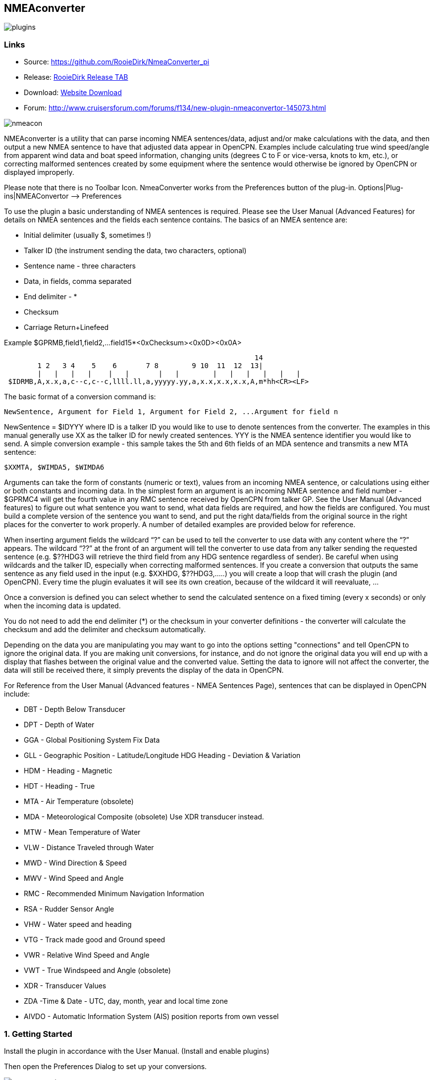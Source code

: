 == NMEAconverter

image::plugins.png[]

=== Links

* Source: https://github.com/RooieDirk/NmeaConverter_pi
* Release:
https://github.com/RooieDirk/NmeaConverter_pi/releases[RooieDirk Release
TAB]
* Download: https://opencpn.org/OpenCPN/plugins/nmeaconvert.html[Website
Download]
* Forum: http://www.cruisersforum.com/forums/f134/new-plugin-nmeaconvertor-145073.html

image::nmeacon.jpeg[]

NMEAconverter is a utility that can parse incoming NMEA sentences/data,
adjust and/or make calculations with the data, and then output a new
NMEA sentence to have that adjusted data appear in OpenCPN. Examples
include calculating true wind speed/angle from apparent wind data and
boat speed information, changing units (degrees C to F or vice-versa,
knots to km, etc.), or correcting malformed sentences created by some
equipment where the sentence would otherwise be ignored by OpenCPN or
displayed improperly.

Please note that there is no Toolbar Icon. NmeaConverter works from the
Preferences button of the plug-in. Options|Plug-ins|NMEAConvertor –>
Preferences

To use the plugin a basic understanding of NMEA sentences is required.
Please see the User Manual (Advanced Features) for details on NMEA sentences and the fields each sentence contains. The basics of an NMEA sentence are:

* Initial delimiter (usually $, sometimes !)
* Talker ID (the instrument sending the data, two characters, optional)
* Sentence name - three characters
* Data, in fields, comma separated
* End delimiter - *
* Checksum
* Carriage Return+Linefeed

Example $GPRMB,field1,field2,…field15*<0xChecksum><0x0D><0x0A>

----
                                                            14
        1 2   3 4    5    6       7 8        9 10  11  12  13|
        |   |   |   |    |   |       |   |        |   |   |   |   |   |
 $IDRMB,A,x.x,a,c--c,c--c,llll.ll,a,yyyyy.yy,a,x.x,x.x,x.x,A,m*hh<CR><LF>
----

The basic format of a conversion command is:

----
NewSentence, Argument for Field 1, Argument for Field 2, ...Argument for field n
----

NewSentence = $IDYYY where ID is a talker ID you would like to use to
denote sentences from the converter. The examples in this manual
generally use XX as the talker ID for newly created sentences. YYY is
the NMEA sentence identifier you would like to send. A simple conversion
example - this sample takes the 5th and 6th fields of an MDA sentence
and transmits a new MTA sentence:

----
$XXMTA, $WIMDA5, $WIMDA6
----

Arguments can take the form of constants (numeric or text), values from
an incoming NMEA sentence, or calculations using either or both
constants and incoming data. In the simplest form an argument is an
incoming NMEA sentence and field number - $GPRMC4 will get the fourth
value in any RMC sentence received by OpenCPN from talker GP. See the
User Manual (Advanced features) to
figure out what sentence you want to send, what data fields are
required, and how the fields are configured. You must build a complete
version of the sentence you want to send, and put the right data/fields
from the original source in the right places for the converter to work
properly. A number of detailed examples are provided below for
reference.

When inserting argument fields the wildcard “?” can be used to tell the
converter to use data with any content where the “?” appears. The
wildcard “??” at the front of an argument will tell the converter to use
data from any talker sending the requested sentence (e.g. $??HDG3 will
retrieve the third field from any HDG sentence regardless of sender). Be
careful when using wildcards and the talker ID, especially when
correcting malformed sentences. If you create a conversion that outputs
the same sentence as any field used in the input (e.g. $XXHDG,
$??HDG3,…..) you will create a loop that will crash the plugin (and
OpenCPN). Every time the plugin evaluates it will see its own creation,
because of the wildcard it will reevaluate, …

Once a conversion is defined you can select whether to send the
calculated sentence on a fixed timing (every x seconds) or only when the
incoming data is updated.

You do not need to add the end delimiter (*) or the checksum in your
converter definitions - the converter will calculate the checksum and
add the delimiter and checksum automatically.

Depending on the data you are manipulating you may want to go into the
options setting "connections" and
tell OpenCPN to ignore the original data. If you are making unit
conversions, for instance, and do not ignore the original data you will
end up with a display that flashes between the original value and the
converted value. Setting the data to ignore will not affect the
converter, the data will still be received there, it simply prevents the
display of the data in OpenCPN.

For Reference from the User Manual (Advanced features - NMEA Sentences Page),
sentences that can be displayed in OpenCPN include:

* DBT - Depth Below Transducer
* DPT - Depth of Water
* GGA - Global Positioning System Fix Data
* GLL - Geographic Position - Latitude/Longitude HDG Heading - Deviation
& Variation
* HDM - Heading - Magnetic
* HDT - Heading - True
* MTA - Air Temperature (obsolete)
* MDA - Meteorological Composite (obsolete) Use XDR transducer instead.
* MTW - Mean Temperature of Water
* VLW - Distance Traveled through Water
* MWD - Wind Direction & Speed
* MWV - Wind Speed and Angle
* RMC - Recommended Minimum Navigation Information
* RSA - Rudder Sensor Angle
* VHW - Water speed and heading
* VTG - Track made good and Ground speed
* VWR - Relative Wind Speed and Angle
* VWT - True Windspeed and Angle (obsolete)
* XDR - Transducer Values
* ZDA -Time & Date - UTC, day, month, year and local time zone
* AIVDO - Automatic Information System (AIS) position reports from own
vessel

=== 1. Getting Started

Install the plugin in accordance with the User Manual. (Install and enable plugins)

Then open the Preferences Dialog to set up your conversions.

image::nmea-converter.png[]

If you see something like above please enlarge the nmeaSendObjectDlg
window so it displays the “OK” and “Cancel” buttons.

=== 2. First Test

image::testmessage1.png[]

This is a completely useless sentence that is sent every second to
OpenCPN. Check also the NMEAdebug window in the picture above, and note
that a checksum is added to the sentence. It is easy to change this one
into something like:

----
$GPRMC,085437,A,5324.3052,N,00611.5704,E,3.3,68.9,070614,0.3,E,A
----

Just enter this line into the NMEAConverter > Preference > New > Edit
box and Save it. No VDR file is needed. That will fake a GPS position
into OpenCPN, but still not very useful.

=== 3. Use incoming data to send a different NMEA sentence

The real power of this plugin is that you can change the data of the
sent sentence by cherry picking from incoming sentences. The reason I
wrote this plugin was I wanted Dashboard to show the air temperature. To
get the data, Dashboard needs an $xxMTA sentence, however I had a Airmar
PB200 unit that is sending $xxMDA sentences.

An example: We have from the windset,

MDA- Meteorological (Obsolete)

----
$WIMDA,30.1,I,1.0,B,11.3,C,,,,,,,18.6,T,18.5,M,5.8,N,3.0,M*27
----

and want: MDA- Air temperature

----
$xxMTA,11.3,C*<Checksum>
----

Note that the data needed is in fields 5 and 6 of the MDA sentence.
(11.3 degrees Celsius)

Setting the format to

----
$XXMTA, $WIMDA5, $WIMDA6
----

will give an output sentence:

----
$XXMTA, 11.3, C*26
----

Where *$WIMDA5* is replaced by the 5th field of the $WIMDA sentence.
etc.

image::xxmtamessage2.png[]

As seen above, the $XXMTA sentence is sent each time a $WIMDA sentence
is received and read by Dashboard.

For testing use VDR_pi or VDRplayer and run link:wimda_ocmda.zip[WIMDA+OCMDA.txt from this zip]

=== 4. Do Math - Convert Units, e.g. Centigrade to Fahrenheit

But what if I was living in the US and preferred the reading to be in
degrees Fahrenheit? Just change the format to:

----
$XXMTA, 9/5*$WIMDA5 32, F
----

image::xxmtamessage3.png[image::xxmtamessage3.png[image,width=641,height=366]]

The value is recalculated and displayed as degrees Fahrenheit.

Use the same file for testing use VDR_pi or VDRplayer and run
link:wimda_ocmda.zip[WIMDA+OCMDA.txt from this zip]

=== 5. Force True Heading to COG

In NMEAconverter create a HDG (compass) sentence from your COG. Possible
use when the autopilot is old and does not receive heading (true or
magnetic).

Note: Since computation of the drift and surface current requires HDG,
it is understood that while using Tactics_pi value for Current speed and
direction will not be useful. All you will see is the speed difference
between SOG and STW, which would force Current to be the vector
component normal to the keel. That means the “current” display will
always be directly from bow or stern, in other words the component of
the current along the centerline of the boat, assuming your STW(speed
through water) is calibrated correctly.

See
http://www.cruisersforum.com/forums/f134/tactics-plugin-166909-36.html#post2140937[CF
Tactics_pi Post #22].

image::aufnahme37.jpeg[]

The NMEA file being run by VDR_pi is link:vdr2_-_copie.xls[vdr2 - copie.xls]

Tactics_pi and in particular, NMEAconverter_pi is using

----
$XXHDT,$IIVTG1,$IIVTG2
----

Remember that setting HDT to COG will give you no drift angle at all
(except maybe a small portion via the manual heel input), so you will
not see any real current I suggest to set a fixed heel angle to 0 (see
screenshot above), to avoid side effects with manual heel input at very
low speeds and small speed differences between SOG and STW.

=== 6. Calculate True Wind from Apparent Wind

==== Known

Boat Speed ground (kts) = SOG
Apparent wind speed (degrees) = AWS
Apparent wind angle (degrees) = AWA

==== MWV - Wind Speed and Angle - Input

----
$–MWV,x.x,a,x.x,a*hh<CR><LF>
----

Field Number:

. Wind Angle, 0 to 360 degrees
. Reference, R = Relative, T = True
. Wind Speed
. Wind Speed Units, K/M/N
. Status, A = Data Valid
. Checksum

==== RMA - Recommended Minimum Navigation Information - Input

----
$–RMA,A,llll.ll,a,yyyyy.yy,a,x.x,x.x,x.x,x.x,x.x,a*hh<CR><LF>
----

Field Number:

. Blink Warning
. Latitude
. N or S
. Longitude
. E or W
. Time Difference A, uS
. Time Difference B, uS
. Speed Over Ground, Knots
. Track Made Good, degrees true
. Magnetic Variation, degrees
. E or W
. Checksum

==== MWV - Wind Speed and Angle - Output TW in Knots

----
$–MWV,x.x,T,x.x,K*hh<CR><LF>
----

Field Number:

. Wind Angle, 0 to 360 degrees
. Reference, R = Relative, T = True
. Wind Speed
. Wind Speed Units, K/M/N
. Status, A = Data Valid
. Checksum

NMEA 0183 from http://www.catb.org/gpsd/NMEA.html

==== Calculations Needed:

x =AWS*sin(AWA*3.14159265/180)
y =(x/tan(AWA*3.14159265/180)) - SOG
TWS (True Wind Speed) =x/sin(TWA*3.14159265/180)
TWA (True Wind Angle) =atan(x/y)*180/3.14159265
*Formula from http://www.bethandevans.com/calculators.htm

The formula now needs to be completed:
*$XXMWV,*

==== TWS and TWA

(From zzz, see
http://www.cruisersforum.com/forums/f134/new-plugin-nmeaconvertor-145073.html#post2533127[zzz's
Cruiser Forum Post]

----
$XXMWV,$WIMWV1+acos((sqr($WIMWV3)+sqr($GPRMC7)+sqr($WIMWV3)-2*$GPRMC7*$WIMWV3*cos($WIMWV1*3.14159265/180)-sqr($GPRMC7))/(2*sqrt(sqr($GPRMC7)+sqr($WIMWV3)-2*$GPRMC7*cos($WIMWV1*3.14159265/180))*$WIMWV3)),T,sqrt(sqr($GPRMC7)+SQR($WIMWV3)-2*$GPRMC7*$WIMWV3*cos($WIMWV1*3.14159265/180)),N,A
----

. $s were missing in the previous version
. Changed wind speed unit from K to N
. Deleted spaces after commas.
. In terms of sog vs. stw, as pointed out, in most cases, diff is
negligible I believe.
. One thing about stw is that the sensor cannot capture the movement of
a vessel due to tide (as high as 5 knots!).
. For my purpose, gps is good enough.

==== Observations by Rhythm Doctor:

One needs to be careful with this calculation. There are at least two
different syntaxes for the reporting of relative wind angle. The older
VWR and VWT sentences for relative and true wind are not recommended for
new devices, but there are many older devices and SeaTalk converters
that still use them (specifically, my own instruments). The sentences
look like this (with II talker ID in this example):

----
$IIVWR,084.0,R,10.4,N,5.4,M,19.3,K
$IIVWT,084.0,R,10.4,N,5.4,M,19.3,K
----

_1 084.0 Wind Angle 0 - 180
2 R Right of vessel heading (L = Left)
3 10.4 Wind Speed
4 N Wind Speed units Knots
5 5.4 Wind Speed
6 M Wind Speed units Metres per second
7 19.3 Wind Speed
9 K Wind Speed units Km/Hr_

Newer devices use the preferred MWV sentence structure that looks like
this (with II talker ID in this case):

----
$IIMWV,084.0,R,10.4,N,A
$IIMWV,084.0,T,10.4,N,A
----

1 084.0 Wind Angle 0 - 359
2 R Relative (T = True)
3 10.4 Wind Speed
4 N Wind Speed units Knots (K = KPH, M = MPH)
5 A Status (A= Valid)

Note that VWR/VWT and MWV work totally differently: VWR provides wind
angles from 0-180 with an additional parameter of L or R, while MWV
provides wind angles from 0-359 with no L or R. Converting your obsolete
VWR sentence to the more modern MWV sentence would seem to be impossible
without a conditional if() statement, which appears to not be supported
(since I was unable to get it to work).

Here is the sentence that works best for me for converting VWR
(relative/apparent wind) to VWT (true wind). Using the wildcard (instead
of II, GP, or WI sender IDs) allows testing with others' VWR sentences,
including Paul Elliot's test NMEA files:

----
$XXVWT,90-deg(atan(($??VWR3*cos(rad($??VWR1))-$??RMC7)/$??VWR3*sin(rad($??VWR1)))),$??VWR2,sqrt(sqr($??VWR3*sin(rad($??VWR1)))+sqr($??VWR3*cos(rad($??VWR1))-$??RMC7)),$??VWR4,,,,
----

Note that there is an invisible <return> character at the end of this
sentence (after the four commas). In my testing, things don't work right
without it. I recommend that you include it if you copy/paste this
formula into the config dialog.

==== Transmitter Dan advises:

It is possible to replace the sender ID (GP or WI) with ?? which means
any sender ID will be accepted. Using the wildcard will allow Paul
Elliot's test NMEA file to work with the NMEAconverter formula, using
Seatalk - vYacht dialect:

----
$XXMWV,90-deg(atan(($??MWV3*cos(rad($??MWV1))-$GPRMC7)/$??MWV3*sin(rad($??MWV1)))),T,sqrt(sqr($??MWV3*sin (rad($??MWV1)))+sqr($??MWV3*cos(rad($??MWV1))-$GPRMC7)),N,A
----

Edit: In above formula's 3.14159265 might be replaced by “pi”, and
3.14159265/180 can also be written as “deg”.

http://www.navmonpc.com/downloads.html

=== 7. Normalize Degrees to less than 360

==== For True Wind Direction (TWD) = Sum between True Wind Angle (MWV) and True Heading (HDT)

image::nmeaconverter-greater-than-360-crop.png[]

==== Math Basis

https://stackoverflow.com/questions/1628386/normalise-orientation-between-0-and-360[Normalize
orientation between 0 and 360]

Formula for re-orienting circular values i.e to keep angle between 0 and
359 is:

----
angle Math.ceil( -angle / 360 ) * 360
----

Generalized formula for shifting angle orientation can be:

----
angle Math.ceil( (-angle+shift) / 360 ) * 360
----

in which value of shift represent circular shift for e.g I want values
in -179 to 180 then it can be represented as:

----
angle Math.ceil( (-angle-179) / 360 ) * 360
----

What is math.ceil? Java script function.

The
https://developer.mozilla.org/en-US/docs/Web/JavaScript/Reference/Global_Objects/Math/ceil[Math.ceil()]
function returns the smallest integer greater than or equal to a given
number. Note: Math.ceil(null) returns integer 0 and does not give a NaN
error.

NMEAConverter has this comparable function:

----
ceil : the smallest integer greater than or equal to x
----

Homebrew MOD function:

----
=( Angle /360-INT( Angle /360))*360
----

image::nemaconverter-normalize-degrees-crop.png[]

==== Implementation

All data comes from Raymarine instrument with NMEA 0183. Here the two
data values to have in OpenCPN:

* True Heading
* True Wind Direction 0-359

----
$XXHDT,$??HDG1,T
$WIMWD,($??MWV1+$??HDT1)+ceil((-($??MWV1+$??HDT1))/360)*360,T,,M,$??MWV3,N,,M
----

Max reports that it works well. - Thank you Max.

The formula to normalize the degrees to be between 0-360 is

----
ceil((-($??MWV1+$??HDT1))/360)*360
----

=== 8. Prepare Barometer Sensor Output for Dashboard

==== Aim

The BMP180 pressure sensor output from Raspberry Pi/OpenPlotter uses the
sentence $OSXDR. This cannot be read by Dashboard. BMP180 Output Units
are Bars i.e 1000 times the reading needed for display -
mBar/hectoPascal. Any error in the output cannot be corrected. This
formula creates an $xxMDA (deprecated) or $xxXDR sentence that can be
used by Dashboard.

==== Conversion

----
$MYXDR,P, 0.018 1/1000 * $OSXDR2,B,Barometer
----

Deprecated:

----
$MYMDA, , ,0.0181/1000*$OSXDR2,,B,,,,,,,,,,,,,,,,M
----

(0.018 is an error correction and also adjusts the barometer pressure
for a sea level reading)

==== Applying the settings

Found it necessary to tick the 'block incoming messages with wrong
checksum' box when editing the sentence.

image::block_incomming.png[]

When editing the sentence; starting a variable with '.' or '$' causes
OpenCPN to freeze. Variables are being read by the plugin all the time
and these characters are not recognized. Workaround is to type '0.' and
then the number. Also 'OSXDR2' and then add the '$' in front, '$OSXDR2'.

image::osxdr_variables.png[]

image::virtual_mda.png[]

=== 9. Fix incorrect ST60 Wind Speed Data

Ratsea has fixed an incorrect Raymarine ST60 conversion.

==== Problem

Dashboard displays incorrect wind speed data when using the ST60 Multi
NMEA Output. The data is treated as Km/hr as it has the K unit
identifier and is converted to knots/m per sec/Km/hr as per the
Dashboard settings, it then incorrect as the data is already in Knots

==== Aim

Change the display units in the wind output sentence from ST60 Multi
from K (kms/hr) to N (kts) as the Raymarine instrument incorrectly uses
the K identifier for Knots and not the N, so that the Dashboard
correctly displays the Wind Speed data in the units selected.

==== Process

Using the NMEA converter, apply the conversion to the MWV sentence with
a new ID - xx:

----
$xxMWV,$IIMWV1,$IIMWV2,$IIMWV3,N,$IIMWV5
----

and tick 'Send after update all variable' With the instrument switched
on and receiving the actual live data shows in Blue.

image::nmea-con-st60.jpeg[]

The NMEA datastream then becomes:

----
$IIHDM,143,M*3A
$IIMTW,025.2,C*26
$IIMWV,155,R,009.0,K,A*2E Input
$xxMWV,155,R,9.0,N,A*2B Corrected, the input line is also shown on the dashboard, but too quickly to notice
$IIVHW,,T,143,M,00.00,N,00.00,K*63
----

==== Caution

Whilst developing this code, I found that using the formula:

----
$IIMWV,$IIMWV1,$IIMWV2,$IIMWV3,N,$IIMWV5
----

would also work if the 'Send every (n) seconds' was ticked, but the
Dashboard would flash between the two values of Km/sec and knots. If the
Send after update all… was ticked, then OpenCPN would freeze in a
continuous loop trying to update the newly created NMEA sentence!

=== 10. Use Wildcards

Now it is possible to use wildcards in the identifiers. So you could
make it talkerid independent by using something similar to

----
.....$??XXX3....
----

and whatever character on the ? position will cause a hit.

Even more important, you might use it for special transducers sending
the something like

----
$OWXDR,H,....or $OWXDR,C....
----

sentence.

Note that field 1 is part of the identifier. As the comma is the NMEA
separator, you can not use it as an identifier string, but by using a
wildcard it works.

For example

----
 ....$OWXDR?H2... or $??XDR?H2....
----

will work.
https://www.cruisersforum.com/forums/f134/new-plugin-nmeaconvertor-145073.html#post3218765[Cruiser Forum Post]

=== 10. Wildcards Example: Change Engine data format

Using wildcards is also useful when the data to be matched is in the
data payload rather than the header. In the example below, we have
engine data coming from the NMEA stream which contains the correct
sender transducer ID, however is not the format required by the Engine
Dashboard plug-in. Here is the original NMEA sentences:

{empty}[code] _Engine RPM $ERRPM,E,0,2324.00,,A*69_ Oil Pressure,
Coolant Temp, and Engine Hours
$ERXDR,P,4.04,B,ENGOILP0,C,75.25,C,ENGTEMP0,G,2024 .1,,ENGHRS0*01
_Battery0 (Starter) Voltage and Shunt Current
$ERXDR,U,13.75,V,BATVOLT0,I,0.8,A,BATCURR0*4D_ Battery1 (House) Voltage
$ERXDR,U,13.27,V,BATVOLT1*14 [/code]

You can see that the two battery voltages are distinguished using
different transducer IDs, BATVOLT0 and BATVOLT1

The following NMEA Converter plug-in code converts to sentences so that
the Engine Dashboard can read them. For the sentence that contains
multiple data elements, we can us the wildcard “$ERXDR?P2” to match on
the particular sentence that has the data we need.

To get battery voltage and current, we need to make liberal use of the
wildcard to match out to the “I” in order to distinguish from the
BATVOLT1 sentence. this gets us the battery0 voltage and the DC shunt
current.

For battery1, I have not figured out how to convert this because the
only character that distinguishes it from battery0 is the “1” at the
end.

{empty}[code] RPM $IIXDR,T,$ERRPM3,R,MAIN ENGINE OIL PRESSURE
$IIXDR,P,$ERXDR?P2*100000,P,MAIN ENGINE COOLANT TEMP
$IIXDR,C,$ERXDR?P6,C,MAIN ENGINE HOURS $IIXDR,G,$ERXDR?P10,H,MAIN HOUSE
BATTERY VOLTAGE $IIXDR,U,$ERXDR?U??????????????????I2,V,HOUS DC AMPERAGE
$IIXDR,U,$ERXDR?U??????????????????I6,A,STRT [/code]

See this
https://www.cruisersforum.com/forums/f134/new-plugin-nmeaconvertor-145073.html#post3241791[CF #341 Post] and ones preceding.

=== 11. Convert Temperature C to Fahrenheit

Using convert C to F for temp ( $XXMTA, 9/5*$AIMTW5 32, F) with send
after all updates variables checked.

* As soon as I start to playback a NMEA stream via VDR plugin or
VDRplayer.py OpenCPN crashes. A look at the O logs does not produce any
clues.
* As a side note I have compiled and used the Tactics plugin with the
same NMEA file with VDRplayer and O and Tactics run just fine.

You are using an ..MTW sentence. Format according my info:

* MTW - Mean Temperature of Water

$–MTW,x.x,C_hh

* This sentence has only 2 fields available, the first one given the
temp value and the second just 'C' for 'Celsius'.
* In your command sentence ($XXMTA, 9/5_$AIMTW5 32, F) )
* You are requesting the 5th field of the MTW sentence, but that field
does not exist. Try again with

----
 $XXMTA, 9/5*$AIMTW1 32, F
----

Used new formula provided above.. Still Crashed. I removed the

$Dummy

entry that came with NMEAConverter_pi install. OpenCPN no longer crashes
with NMEAConverter_pi enabled with a NMEA stream present..and as
provided for above

----
$XXMTA, 9/5*$AIMTW1 32, F
----

is showing the “Air Temp” in F in Dashboard on O. “I can never thank the
volunteers enough for all these wonderful tools.”

=== 12. Fix bad Heading Checksum

http://www.cruisersforum.com/forums/f134/heading-info-not-being-accepted-used-225665.html#post3004204[Cruiser Forum Post]

The problem with the incoming sentence:

----
$APHDM, 113,M*0A
----

Which in this case, is a magnetic heading of 113 degrees followed by a
bad checksum.

Using the NMEA converter sentence, to delete the bad checksum and then
add a new checksum after a forced comma,

----
$IIHDM, $APHDM1", "
----

Which gets converted to a new sentence of $IIHDM,113, *50 with a new
checksum. This assigns the first field of the NMEA sentence from $APHDM
(113) to a new virtual source of $IIHDM

image::correct_head.jpeg[]

Tim advises:

* As you can see, I now have a heading indicator plus dashboard data.
The NMEA debug window shows the data coming in and being converted.
* I'm sure that I should tweak the conversion command to put M in for
magnetic, plus tidy up commas and stuff (as per Hakan suggestion), but
it is working well, so I am reluctant to “fix” it further just at the
moment…

Dsanduril reports: “The TMQ checksum includes the '$' delimiter
character at the start of the sentence. Per NMEA standard the '$'
delimiter at the start of the sentence and the '*' delimiter at the end
of the sentence should not be included in the checksum. Checksum should
be calculated by XOR of all characters between the delimiters.
[Suggesting that the TMQ AP needs a firmware update to correct the
error.”

From the Nmea Standard:

----
> The checksum is the 8-bit exclusive OR (no start or stop bits) of all characters in the sentence, including "," and "^" delimiters, between but not including the "$" or "!" and the "*" delimiters[emphasis added]. The hexadecimal value of the most significant and least significant 4 bits of the result is converted to two ASCII characters (0-9, A-F (upper case)) for transmission. The most significant character is transmitted first.
----

=== 13. Change Validity Character - NMEA Converter with the SailAway Game/Simulator

The game SailAway sends realtime NMEA streams that can be used with
plotter software, routing software, etc. The game developers have
elected to send the RMC and GLL sentences with the “V” validity
character, which indicates the data is invalid. OpenCPN rejects the
data. An “A” character is required to show the data is valid.

----
$GPGLL,2546.261,N,7959.8522,W,174650.217,V*3B<0x0D><0x0A>
$GPRMC,174650.217,V,2546.261,N,7959.8522,W,4.9,79,230320,,,*0D<0x0D><0x0A>
----

NMEAconverter can easily adjust these sentences and recalculate the
checksum so that the data is accepted in OpenCPN.

----
$XXRMC,$GPRMC1,A,$GPRMC3,$GPRMC4,$GPRMC5,$GPRMC6,$ GPRMC7,$GPRMC8,$GPRMC9,,,
$XXGLL,$GPGLL1,$GPGLL2,$GPGLL3,$GPGLL4,$GPGLL5,A
----

Thanks to Jurien72 and Rasbats
https://www.cruisersforum.com/forums/f134/sog-cog-problem-231924.html#post3101987[CForum
SOG/COG Problem]

=== 14. Contribute your Formulas & Conversions

If you have an useful format formula please feel free to add it here.

Another future possibility is to do a comparison lookup of a boat's
Polar data and send a special NMEA sentence of the comparative result to
the Dashboard using a special dedicated performance instrument, for
example.

=== Calculations Supported

For calculations the following functions are supported:

==== Normal functions

abs : the absolute value, it removes the sign
ceil : the smallest integer greater than or equal to x
cub : x^3, safe way to compute such an exponent
deg : converts from radian to degree
exp : the exponential value
hvi : Heaviside's function, =0 if x<0, =1 if x>=0
int : the largest integer less than or equal to x
inv : inverts, 1/x
floor : not supported, see int
ln : the Napierian\natural logarithm
lnep : see ln
log : the logarithm base 10
rad : converts from degree to radian
sgn : the sign, -1 or1. Zero returns1.
sqr : x^2, safe way to compute such an exponent
sqrt : the root square
pi : 3.14159265
deg : 3.14159265/180

==== Trigonometric functions

acos : the secant (inverse of cosine)
acsh : the inverse of the hyperbolic cosine
asin : the cosecant (inverse of sine)
asnh : the inverse of the hyperbolic sine
atan : the cotangent (inverse of tangent)
atnh : the inverse of the hyperbolic tangent
cos : the cosine
cosh : the hyperbolic cosine
sin : the sine
sinc : the cardinal sine (radian)
sinh : the hyperbolic sine
tan : the tangent
tanh : the hyperbolic tangent

This makes it possible to do spreadsheet-like calculations. And as in a
spreadsheet the trigonometric functions use radians.

In beta at this moment:

* An extra checkbox to allow for calculation in degrees instead of
radians.
* “E” bug is fixed.
* “pi” instead of 3.14159265
* “deg” instead of 3.14159265/180
